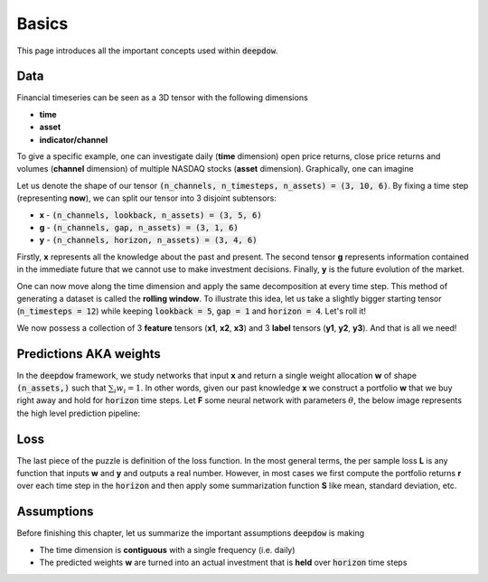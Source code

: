 .. _basics:

Basics
======
This page introduces all the important concepts used within :code:`deepdow`.

Data
----
Financial timeseries can be seen as a 3D tensor with the following dimensions

- **time**
- **asset**
- **indicator/channel**

To give a specific example, one can investigate daily (**time** dimension) open price returns, close price returns and
volumes (**channel** dimension) of multiple NASDAQ stocks (**asset** dimension). Graphically, one can imagine

.. image:: https://i.imgur.com/RYcdN6y.png
   :align: center
   :width: 450


Let us denote the shape of our tensor :code:`(n_channels, n_timesteps, n_assets) = (3, 10, 6)`. By fixing a time step
(representing **now**), we can split our tensor into 3 disjoint subtensors:

- **x**  - :code:`(n_channels, lookback, n_assets) = (3, 5, 6)`
- **g** - :code:`(n_channels, gap, n_assets) = (3, 1, 6)`
- **y**  - :code:`(n_channels, horizon, n_assets) = (3, 4, 6)`


.. image:: https://i.imgur.com/rsttnxn.png
   :align: center
   :width: 400

Firstly, **x** represents all the knowledge about the past and present. The second tensor **g** represents information
contained in the immediate future that we cannot use to make investment decisions. Finally, **y** is the future
evolution of the market.

One can now move along the time dimension and apply the same decomposition at every time step. This method
of generating a dataset is called the **rolling window**. To illustrate this idea, let us take a slightly
bigger starting tensor (:code:`n_timesteps = 12`) while keeping :code:`lookback = 5`, :code:`gap = 1` and
:code:`horizon = 4`. Let's roll it!


.. image:: https://i.imgur.com/okSUzOk.pngc
   :align: center
   :width: 550

We now possess a collection of 3 **feature** tensors (**x1**, **x2**, **x3**) and 3 **label** tensors (**y1**, **y2**, **y3**).
And that is all we need!

Predictions AKA weights
-----------------------
In the :code:`deepdow` framework, we study networks that input **x** and return a single weight allocation **w** of
shape :code:`(n_assets,)` such that :math:`\sum_{i} w_{i} = 1`. In other words, given our past knowledge **x** we
construct a portfolio **w** that we buy right away and hold for :code:`horizon` time steps. Let **F** some neural network
with parameters :math:`\theta`, the below image represents the high level prediction pipeline:

.. image:: https://i.imgur.com/sJ30WFE.png
   :align: center
   :width: 500

.. _basics_loss:

Loss
----
The last piece of the puzzle is definition of the loss function. In the most general terms, the per sample loss **L**
is any function that inputs **w** and **y** and outputs a real number. However, in most cases we first compute the
portfolio returns **r** over each time step in the :code:`horizon` and then apply some summarization function
**S** like mean, standard deviation, etc.


.. image:: https://i.imgur.com/L0A2bRS.png
   :align: center
   :width: 700



Assumptions
-----------
Before finishing this chapter, let us summarize the important assumptions :code:`deepdow` is making

- The time dimension is **contiguous** with a single frequency (i.e. daily)
- The predicted weights **w** are turned into an actual investment that is **held** over :code:`horizon` time steps


